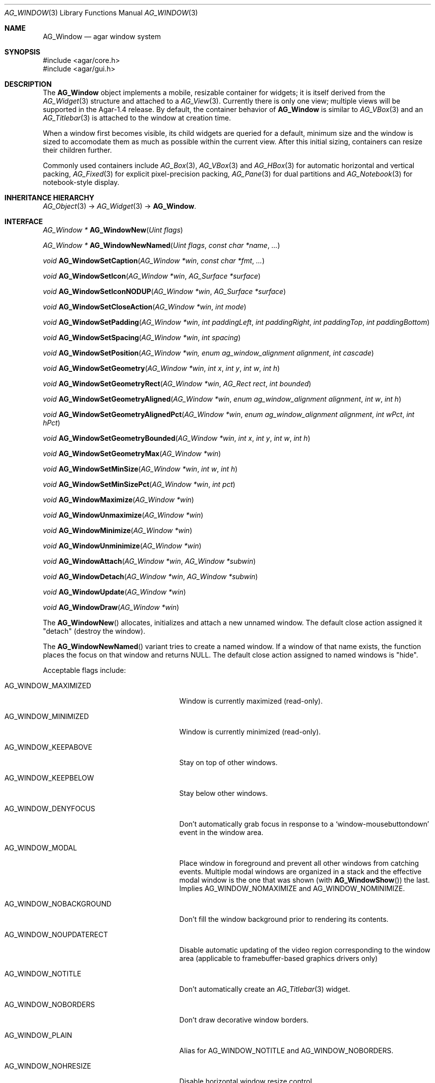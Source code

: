 .\" Copyright (c) 2002-2007 Hypertriton, Inc. <http://hypertriton.com/>
.\" All rights reserved.
.\"
.\" Redistribution and use in source and binary forms, with or without
.\" modification, are permitted provided that the following conditions
.\" are met:
.\" 1. Redistributions of source code must retain the above copyright
.\"    notice, this list of conditions and the following disclaimer.
.\" 2. Redistributions in binary form must reproduce the above copyright
.\"    notice, this list of conditions and the following disclaimer in the
.\"    documentation and/or other materials provided with the distribution.
.\" 
.\" THIS SOFTWARE IS PROVIDED BY THE AUTHOR ``AS IS'' AND ANY EXPRESS OR
.\" IMPLIED WARRANTIES, INCLUDING, BUT NOT LIMITED TO, THE IMPLIED
.\" WARRANTIES OF MERCHANTABILITY AND FITNESS FOR A PARTICULAR PURPOSE
.\" ARE DISCLAIMED. IN NO EVENT SHALL THE AUTHOR BE LIABLE FOR ANY DIRECT,
.\" INDIRECT, INCIDENTAL, SPECIAL, EXEMPLARY, OR CONSEQUENTIAL DAMAGES
.\" (INCLUDING BUT NOT LIMITED TO, PROCUREMENT OF SUBSTITUTE GOODS OR
.\" SERVICES; LOSS OF USE, DATA, OR PROFITS; OR BUSINESS INTERRUPTION)
.\" HOWEVER CAUSED AND ON ANY THEORY OF LIABILITY, WHETHER IN CONTRACT,
.\" STRICT LIABILITY, OR TORT (INCLUDING NEGLIGENCE OR OTHERWISE) ARISING
.\" IN ANY WAY OUT OF THE USE OF THIS SOFTWARE EVEN IF ADVISED OF THE
.\" POSSIBILITY OF SUCH DAMAGE.
.\"
.Dd August 21, 2002
.Dt AG_WINDOW 3
.Os
.ds vT Agar API Reference
.ds oS Agar 1.0
.Sh NAME
.Nm AG_Window
.Nd agar window system
.Sh SYNOPSIS
.Bd -literal
#include <agar/core.h>
#include <agar/gui.h>
.Ed
.Sh DESCRIPTION
The
.Nm
object implements a mobile, resizable container for widgets; it is
itself derived from the
.Xr AG_Widget 3
structure and attached to a
.Xr AG_View 3 .
Currently there is only one view; multiple views will be supported in
the Agar-1.4 release.
By default, the container behavior of
.Nm
is similar to
.Xr AG_VBox 3
and an
.Xr AG_Titlebar 3
is attached to the window at creation time.
.Pp
When a window first becomes visible, its child widgets are queried for a
default, minimum size and the window is sized to accomodate them as much as
possible within the current view.
After this initial sizing, containers can resize their children further.
.Pp
Commonly used containers include
.Xr AG_Box 3 ,
.Xr AG_VBox 3
and
.Xr AG_HBox 3
for automatic horizontal and vertical packing,
.Xr AG_Fixed 3
for explicit pixel-precision packing,
.Xr AG_Pane 3
for dual partitions and
.Xr AG_Notebook 3
for notebook-style display.
.Sh INHERITANCE HIERARCHY
.Xr AG_Object 3 ->
.Xr AG_Widget 3 ->
.Nm .
.Sh INTERFACE
.nr nS 1
.Ft "AG_Window *"
.Fn AG_WindowNew "Uint flags"
.Pp
.Ft "AG_Window *"
.Fn AG_WindowNewNamed "Uint flags" "const char *name" "..."
.Pp
.Ft "void"
.Fn AG_WindowSetCaption "AG_Window *win" "const char *fmt" "..."
.Pp
.Ft "void"
.Fn AG_WindowSetIcon "AG_Window *win" "AG_Surface *surface"
.Pp
.Ft "void"
.Fn AG_WindowSetIconNODUP "AG_Window *win" "AG_Surface *surface"
.Pp
.Ft "void"
.Fn AG_WindowSetCloseAction "AG_Window *win" "int mode"
.Pp
.Ft "void"
.Fn AG_WindowSetPadding "AG_Window *win" "int paddingLeft" "int paddingRight" "int paddingTop" "int paddingBottom"
.Pp
.Ft "void"
.Fn AG_WindowSetSpacing "AG_Window *win" "int spacing"
.Pp
.Ft "void"
.Fn AG_WindowSetPosition "AG_Window *win, enum ag_window_alignment alignment" "int cascade"
.Pp
.Ft "void"
.Fn AG_WindowSetGeometry "AG_Window *win" "int x" "int y" "int w" "int h"
.Pp
.Ft "void"
.Fn AG_WindowSetGeometryRect "AG_Window *win" "AG_Rect rect" "int bounded"
.Pp
.Ft "void"
.Fn AG_WindowSetGeometryAligned "AG_Window *win" "enum ag_window_alignment alignment" "int w" "int h"
.Pp
.Ft "void"
.Fn AG_WindowSetGeometryAlignedPct "AG_Window *win" "enum ag_window_alignment alignment" "int wPct" "int hPct"
.Pp
.Ft "void"
.Fn AG_WindowSetGeometryBounded "AG_Window *win" "int x" "int y" "int w" "int h"
.Pp
.Ft "void"
.Fn AG_WindowSetGeometryMax "AG_Window *win"
.Pp
.Ft "void"
.Fn AG_WindowSetMinSize "AG_Window *win" "int w" "int h"
.Pp
.Ft "void"
.Fn AG_WindowSetMinSizePct "AG_Window *win" "int pct"
.Pp
.Ft "void"
.Fn AG_WindowMaximize "AG_Window *win"
.Pp
.Ft "void"
.Fn AG_WindowUnmaximize "AG_Window *win"
.Pp
.Ft "void"
.Fn AG_WindowMinimize "AG_Window *win"
.Pp
.Ft "void"
.Fn AG_WindowUnminimize "AG_Window *win"
.Pp
.Ft void
.Fn AG_WindowAttach "AG_Window *win" "AG_Window *subwin"
.Pp
.Ft void
.Fn AG_WindowDetach "AG_Window *win" "AG_Window *subwin"
.Pp
.Ft void
.Fn AG_WindowUpdate "AG_Window *win"
.Pp
.Ft void
.Fn AG_WindowDraw "AG_Window *win"
.Pp
.nr nS 0
The
.Fn AG_WindowNew
allocates, initializes and attach a new unnamed window.
The default close action assigned it "detach" (destroy the window).
.Pp
The
.Fn AG_WindowNewNamed
variant tries to create a named window.
If a window of that name exists, the function places the focus on that window
and returns NULL.
The default close action assigned to named windows is "hide".
.Pp
Acceptable flags include:
.Pp
.Bl -tag -width "AG_WINDOW_NOUPDATERECT "
.It AG_WINDOW_MAXIMIZED
Window is currently maximized (read-only).
.It AG_WINDOW_MINIMIZED
Window is currently minimized (read-only).
.It AG_WINDOW_KEEPABOVE
Stay on top of other windows.
.It AG_WINDOW_KEEPBELOW
Stay below other windows.
.It AG_WINDOW_DENYFOCUS
Don't automatically grab focus in response to a
.Sq window-mousebuttondown
event in the window area.
.It AG_WINDOW_MODAL
Place window in foreground and prevent all other windows from catching events.
Multiple modal windows are organized in a stack and the effective modal window
is the one that was shown
(with
.Fn AG_WindowShow )
the last.
Implies
.Dv AG_WINDOW_NOMAXIMIZE
and
.Dv AG_WINDOW_NOMINIMIZE .
.It AG_WINDOW_NOBACKGROUND
Don't fill the window background prior to rendering its contents.
.It AG_WINDOW_NOUPDATERECT
Disable automatic updating of the video region corresponding to the
window area (applicable to framebuffer-based graphics drivers only)
.It AG_WINDOW_NOTITLE
Don't automatically create an
.Xr AG_Titlebar 3
widget.
.It AG_WINDOW_NOBORDERS
Don't draw decorative window borders.
.It AG_WINDOW_PLAIN
Alias for
.Dv AG_WINDOW_NOTITLE
and
.Dv AG_WINDOW_NOBORDERS .
.It AG_WINDOW_NOHRESIZE
Disable horizontal window resize control.
.It AG_WINDOW_NOVRESIZE
Disable vertical window resize control.
.It AG_WINDOW_NORESIZE
Alias for
.Dv AG_WINDOW_NOHRESIZE
and
.Dv AG_WINDOW_NOVRESIZE .
.It AG_WINDOW_NOCLOSE
Disable window close button in titelbar.
.It AG_WINDOW_NOMINIMIZE
Disable minimize button in titlebar.
.It AG_WINDOW_NOMAXIMIZE
Disable maximize button in titlebar.
.It AG_WINDOW_NOBUTTONS
Alias for
.Dv AG_WINDOW_NOCLOSE ,
.Dv AG_WINDOW_NOMINIMIZE
and
.Dv AG_WINDOW_NOMAXIMIZE .
.It AG_WINDOW_HMAXIMIZE
Keep window scaled to the display width.
.It AG_WINDOW_VMAXIMIZE
Keep window scaled to the display height.
.It AG_WINDOW_NOMOVE
User is not allowed to move the window.
.El
.Pp
The
.Fn AG_WindowSetCaption
function sets the text displayed by the titlebar (if there is one).
The string is truncated if its length exceeds
.Dv AG_LABEL_MAX
- 1 bytes.
.Pp
The
.Fn AG_WindowSetIcon
function configures an alternate icon for the window.
This icon will be used by Agar's internal window manager whenever the window
is minimized.
The given surface will be duplicated and can be of any size, but the recommended
default size is given by
.Va agWindowIconWidth
and
.Va agWindowIconHeight .
The
.Fn AG_WindowSetIconNODUP
variant does not duplicate the provided surface, which must remain valid until
the window is destroyed.
.Pp
The
.Fn AG_WindowSetCloseAction
function changes the current
.Sq window-close
event handler to one of the predefined handlers:
.Pp
.Bd -literal
enum ag_window_close_action {
	AG_WINDOW_HIDE,
	AG_WINDOW_DETACH
};
.Ed
.Pp
The
.Fn AG_WindowSetPadding
function defines the space in pixels separating the widgets from the edges
of the window.
.Pp
The
.Fn AG_WindowSetSpacing
function defines the space separating the widgets from each other.
The default is 2 pixels.
.Pp
Note that
.fn AG_WindowSetSpacing
only affects the widgets which are directly attached to the window.
For widgets that are attached to container widgets, it is the container
widgets that define spacing, as well as other aspects of widget
organization.
For instance, the
.Xr AG_Box 3
container widget provides a
.Fn AG_BoxSetSpacing
function .
.Pp
The
.Fn AG_WindowSetPosition
specifies the method used to compute the initial window position.
Acceptable values include:
.Pp
.Bd -literal
enum ag_window_alignment {
	AG_WINDOW_TL,		/* Top-left */
	AG_WINDOW_TC,		/* Top-center */
	AG_WINDOW_TR,		/* Top-right */
	AG_WINDOW_ML,		/* Middle-left */
	AG_WINDOW_MC,		/* Middle-center */
	AG_WINDOW_MR,		/* Middle-right */
	AG_WINDOW_BL,		/* Bottom-left */
	AG_WINDOW_BC,		/* Bottom-center */
	AG_WINDOW_BR		/* Bottom-right */
};
.Ed
.Pp
If the
.Fa cascade
argument is 1, the window position is slightly incremented or decremented at
each call (depending on the preferred alignment).
.Pp
The
.Fn AG_WindowSetGeometry
assigns a specific position and geometry in pixels to a window, overriding
the default automatically-computed values.
If a parameter is specified as -1, its current value is preserved.
.Pp
The
.Fn AG_WindowSetGeometryRect
variants accepts an
.Ft AG_Rect
argument.
The
.Fa bounded
flag limits the window to the view area.
.Pp
The
.Fn AG_WindowSetGeometryAligned
variant assigns the window a specific size in pixels and positions it
according to the specified window alignment (see description of
.Fn AG_WindowSetPosition
for the possible values).
The parameters of
.Fn AG_WindowSetGeometryAlignedPct
are given in percentage of current view area instead of pixels.
.Pp
The
.Fn AG_WindowSetGeometryBounded
variant limits the window to the view area (by default, windows can lie
outside of the visible area).
.Pp
The
.Fn AG_WindowSetGeometryMax
variant sets the geometry to the size of the display (without setting the
.Dv AG_WINDOW_MAXIMIZED
flag).
.Pp
The
.Fn AG_WindowSetMinSize
routine sets the minimum window size in pixels.
.Fn AG_WindowSetMinSizePct
sets the minimum window size in percentage of the requested (computed)
size.
.Pp
.Fn AG_WindowMaximize
and
.Fn AG_WindowMinimize
maximizes and minimizes the window, respectively.
.Fn AG_WindowUnmaximize
and
.Fn AG_WindowUnminimize
does the opposite.
.Pp
The
.Fn AG_WindowAttach
function arranges for
.Fa pwin
to be the parent window of
.Fa win ,
such that
.Fa win
is automatically destroyed when
.Fa pwin
is detached (through
.Xr AG_ViewDetach 3 ) .
.Pp
The
.Fn AG_WindowDetach
function removes
.Fa win
from its parent window
.Fa pwin .
.Pp
Widgets are allowed to modify the
.Va x ,
.Va y ,
.Va w
and
.Va h
members of their structures directly.
The
.Fn AG_WindowUpdate
function commits all such changes previously made to any widget attached to
.Fa win .
.Pp
.Fn AG_WindowDraw
renders the window to the display.
Calls to
.Fn AG_WindowDraw
must be made in GUI rendering context (i.e., enclosed between calls to
.Xr AG_BeginRendering 3
and
.Xr AG_EndRendering 3 ) .
Typically, this happens in an event loop routine (such as the stock
.Xr AG_EventLoop 3 ) .
.Sh VISIBILITY
.nr nS 1
.Ft void
.Fn AG_WindowShow "AG_Window *win"
.Pp
.Ft void
.Fn AG_WindowHide "AG_Window *win"
.Pp
.Ft int
.Fn AG_WindowIsVisible "AG_Window *win"
.Pp
.Ft int
.Fn AG_WindowSetVisibility "AG_Window *win" "int flag"
.Pp
.nr nS 0
The
.Fn AG_WindowShow
and
.Fn AG_WindowHide
functions control the visibility of a window.
.Pp
.Fn AG_WindowIsVisible
returns the current visibility status of a window (0 = invisible, 1 = visible).
With threads, the return value is only valid as long as the
.Fa win
object is locked.
.Fn AG_WindowSetVisibility
sets the visibility state of
.Fa win .
.Sh FOCUS
.nr nS 1
.Ft void
.Fn AG_WindowFocus "AG_Window *win"
.Pp
.Ft int
.Fn AG_WindowFocusNamed "const char *name"
.Pp
.Ft int
.Fn AG_WindowFindFocused "AG_Window *win"
.Pp
.Ft "int"
.Fn AG_WindowIsFocused "void"
.Pp
.nr nS 0
The
.Fn AG_WindowFocus
function sets the focus on the given window.
If the currently focused window has the
.Dv AG_WINDOW_KEEPABOVE
flag set, this function becomes a no-op.
.Fn AG_WindowFocusNamed
sets the focus on the window of the given name and returns 0 on success
or -1 if the window was not found.
.Pp
.Fn AG_WindowFindFocused
returns a pointer to the window currently holding focus, or NULL if there
are currently no windows at all.
.Pp
The
.Fn AG_WindowIsFocused
function returns the current focus state of the window (0 = not focused,
1 = focused).
.Sh GENERIC EVENT HANDLERS
.nr nS 1
.Ft void
.Fn AG_WindowDetachGenEv "int argc" "union evarg *argv"
.Pp
.Ft void
.Fn AG_WindowHideGenEv "int argc" "union evarg *argv"
.Pp
.Ft void
.Fn AG_WindowShowGenEv "int argc" "union evarg *argv"
.Pp
.Ft void
.Fn AG_WindowCloseGenEv "int argc" "union evarg *argv"
.Pp
.nr nS 0
The
.Fn AG_WindowDetachGenEv
event handler detaches the given window, freeing associated resources.
.Fn AG_WindowHideGenEv
hides the given window, if it is currently visible.
.Fn AG_WindowShowGenEv
invokes
.Fn AG_WindowShow
on the given window.
.Fn AG_WindowCloseGenEv
sends an
.Sq window-close
event to the given window.
A pointer to the window is passed as argument 1 to those event handlers.
.Pp
The
.Fn AG_WindowSetCloseAction
function is an alternative to assigning these event handlers manually.
.Sh EVENTS
The
.Nm
widget delivers the following events to its child widgets:
.Pp
.\"
.\" EVENTS AS SENDER
.\"
.Bl -tag -width 2n
.It Fn window-mousemotion "int x" "int y" "int xrel" "int yrel" "int state"
The mouse cursor has moved to widget-relative coordinates
.Fa x
and
.Fa y
(which may be negative).
The
.Fa xrel
and
.Fa yrel
arguments represent the displacement relative to the last position of the
mouse cursor.
.Fa state
holds the present button state, as returned by
.Xr SDL_GetMouseState 3 .
Regardless of the mouse position, this event is posted to widgets that either
hold focus inside the focused window, or have the
.Dv AG_WIDGET_UNFOCUSED_MOTION
flag set.
.It Fn window-mousebuttonup "int button" "int x" "int y"
The mouse button indexed by
.Fa button
was released at widget-relative
.Fa x ,
.Fa y
coordinates.
Regardless of the mouse position, this event is posted to the widget that
holds focus inside the focused window.
.It Fn window-mousebuttondown "int button" "int x" "int y"
The mouse button indexed by
.Fa button
was pressed at widget-relative
.Fa x ,
.Fa y
coordinates, which must be inside the widget area.
.It Fn window-keyup "int keysym" "int keymod"
The key identified by
.Fa keysym
was released, and the widget holds the focus.
.It Fn window-keydown "int keysym" "int keymod" "int unicode"
The key identified by
.Fa keysym
was pressed, and the widget holds the focus.
.El
.\"
.\" EVENTS AS WINDOW RECEIVER
.\"
.Pp
The
.Nm
object itself receives the following events:
.Bl -tag -width 2n
.It Fn window-close "void"
The window's titlebar close button was pressed.
Generated after the window is no longer visible.
This event is configurable via the
.Fn AG_WindowSetCloseAction
utility function.
.It Fn window-shown "void"
The window is now visible.
.It Fn window-hidden "void"
The window is no longer visible.
.It Fn window-modal-close "void"
The
.Dv AG_WINDOW_MODAL
flag is set and the user has clicked outside of the window area.
.It Fn window-user-resize "int w" "int h"
The window has been resized by the user.
Calls to
.Fn AG_WindowSetGeometry
will not raise this event.
.It Fn window-user-move "int x" "int y"
The window has been displaced by the user.
Calls to
.Fn AG_WindowSetGeometry
will not raise this event.
.El
.Sh SEE ALSO
.Xr AG_Intro 3 ,
.Xr AG_Icon 3 ,
.Xr AG_Cursor 3 ,
.Xr AG_View 3 ,
.Xr AG_Widget 3
.Sh HISTORY
The
.Nm
system first appeared in Agar 1.0.
